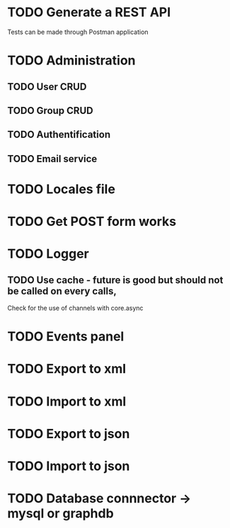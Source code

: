 #+TITLE+ Todo
* TODO Generate a REST API
  Tests can be made through Postman application
* TODO Administration
** TODO User CRUD
** TODO Group CRUD
** TODO Authentification
** TODO Email service
* TODO Locales file
* TODO Get POST form works
* TODO Logger
** TODO Use cache - future is good but should not be called on every calls,
   Check for the use of channels with core.async
* TODO Events panel
* TODO Export to xml
* TODO Import to xml
* TODO Export to json
* TODO Import to json
* TODO Database connnector -> mysql or graphdb
  